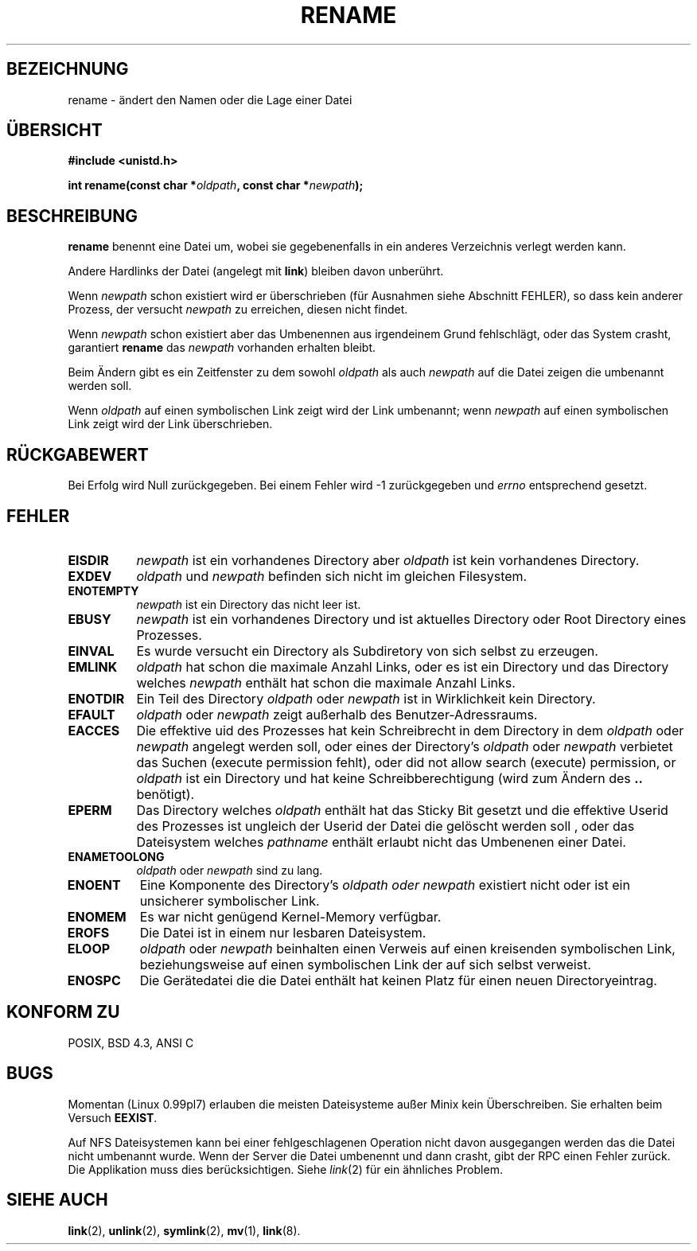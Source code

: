 .\" Hey Emacs! This file is -*- nroff -*- source.
.\"
.\" This manpage is Copyright (C) 1992 Drew Eckhardt;
.\"                               1993 Michael Haardt;
.\"                          1993,1995 Ian Jackson.
.\"
.\" Permission is granted to make and distribute verbatim copies of this
.\" manual provided the copyright notice and this permission notice are
.\" preserved on all copies.
.\"
.\" Permission is granted to copy and distribute modified versions of this
.\" manual under the conditions for verbatim copying, provided that the
.\" entire resulting derived work is distributed under the terms of a
.\" permission notice identical to this one
.\" 
.\" Since the Linux kernel and libraries are constantly changing, this
.\" manual page may be incorrect or out-of-date.  The author(s) assume no
.\" responsibility for errors or omissions, or for damages resulting from
.\" the use of the information contained herein.  The author(s) may not
.\" have taken the same level of care in the production of this manual,
.\" which is licensed free of charge, as they might when working
.\" professionally.
.\" 
.\" Formatted or processed versions of this manual, if unaccompanied by
.\" the source, must acknowledge the copyright and authors of this work.
.\"
.\" Modified Sat Jul 24 00:35:52 1993 by Rik Faith (faith@cs.unc.edu)
.\" German Translation Tue Mar 29 20:25:00 1996 Elmar Jansen (ej@pumuckel.gun.de)
.\" Modified Mon Jun 10 13:32:10 1996 by Martin Schulze (joey@linux.de)
.\"
.TH RENAME 2 "29. März 1996" "Linux" "Systemaufrufe"
.SH BEZEICHNUNG
rename \- ändert den Namen oder die Lage einer Datei
.SH ÜBERSICHT
.B #include <unistd.h>
.sp
.BI "int rename(const char *" oldpath ", const char *" newpath );
.SH BESCHREIBUNG
.B rename
benennt eine Datei um, wobei sie gegebenenfalls in ein anderes
Verzeichnis verlegt werden kann.

Andere Hardlinks der Datei (angelegt mit
.BR link )
bleiben davon unberührt.

Wenn
.I newpath
schon existiert wird er überschrieben (für Ausnahmen siehe Abschnitt
FEHLER), so dass kein anderer Prozess, der versucht 
.I newpath 
zu erreichen, diesen nicht findet.

Wenn
.I newpath
schon existiert aber das Umbenennen aus irgendeinem Grund fehlschlägt,
oder das System crasht, garantiert
.B rename
das 
.I newpath
vorhanden erhalten bleibt.

Beim Ändern gibt es ein Zeitfenster zu dem sowohl
.I oldpath
als auch
.I newpath
auf die Datei zeigen die umbenannt werden soll.

Wenn
.I oldpath
auf einen symbolischen Link zeigt wird der Link umbenannt; wenn
.I newpath
auf einen symbolischen Link zeigt wird der Link überschrieben.
.SH "RÜCKGABEWERT"
Bei Erfolg wird Null zurückgegeben.  Bei einem Fehler wird \-1 zurückgegeben
und
.I errno
entsprechend gesetzt.
.SH FEHLER
.TP 0.8i
.B EISDIR
.I newpath
ist ein vorhandenes Directory aber
.I oldpath
ist kein vorhandenes Directory.
.TP
.B EXDEV
.IR oldpath " und " newpath
befinden sich nicht im gleichen Filesystem.
.TP
.B ENOTEMPTY
.IR newpath
ist ein Directory das nicht leer ist.
.TP
.B EBUSY
.I newpath
ist ein vorhandenes Directory und ist aktuelles Directory oder Root
Directory eines Prozesses.
.TP
.B EINVAL
Es wurde versucht ein Directory als Subdiretory von sich selbst zu erzeugen.
.TP
.B EMLINK
.I oldpath
hat schon die maximale Anzahl Links, oder es ist ein Directory und das 
Directory welches 
.I newpath 
enthält hat schon die maximale Anzahl Links.
.TP
.B ENOTDIR
Ein Teil des Directory
.IR oldpath " oder " newpath
ist in Wirklichkeit kein Directory.
.TP
.B EFAULT
.IR oldpath " oder " newpath " zeigt außerhalb des Benutzer-Adressraums."
.TP
.B EACCES
Die effektive uid des Prozesses hat kein Schreibrecht in dem Directory in dem
.IR oldpath " oder " newpath
angelegt werden soll, oder eines der Directory's
.IR oldpath " oder " newpath
verbietet das Suchen (execute permission fehlt), oder 
did not allow search (execute) permission, or
.I oldpath
ist ein Directory und hat keine Schreibberechtigung (wird zum Ändern des
.B ..
benötigt).
.TP
.B EPERM
Das Directory welches
.I oldpath 
enthält
hat das Sticky Bit gesetzt und die effektive Userid des Prozesses ist
ungleich der Userid der Datei die gelöscht werden soll , oder das
Dateisystem welches
.IR pathname
enthält erlaubt nicht das Umbenenen einer Datei.
.TP
.B ENAMETOOLONG
.IR oldpath " oder " newpath " sind zu lang."
.TP
.B ENOENT
Eine Komponente des Directory's
.I oldpath " oder " newpath
existiert nicht oder ist ein unsicherer symbolischer Link.
.TP
.B ENOMEM
Es war nicht genügend Kernel-Memory verfügbar.
.TP
.B EROFS
Die Datei ist in einem nur lesbaren Dateisystem.
.TP
.B ELOOP
.IR oldpath " oder " newpath
beinhalten einen Verweis auf einen kreisenden symbolischen Link,
beziehungsweise auf einen symbolischen Link der auf sich selbst
verweist.
.TP
.B ENOSPC
Die Gerätedatei die die Datei enthält hat keinen Platz für einen
neuen Directoryeintrag.
.SH "KONFORM ZU"
POSIX, BSD 4.3, ANSI C
.SH BUGS
Momentan (Linux 0.99pl7) erlauben die meisten Dateisysteme außer Minix
kein Überschreiben.  Sie erhalten beim Versuch
.BR EEXIST .

Auf NFS Dateisystemen kann bei einer fehlgeschlagenen Operation nicht
davon ausgegangen werden das die Datei nicht umbenannt wurde.  Wenn der
Server die Datei umbenennt und dann crasht, gibt der RPC einen Fehler
zurück.  Die Applikation muss dies berücksichtigen.  Siehe
.IR link (2)
für ein ähnliches Problem.
.SH "SIEHE AUCH"
.BR link (2),
.BR unlink (2),
.BR symlink (2),
.BR mv (1),
.BR link (8).

